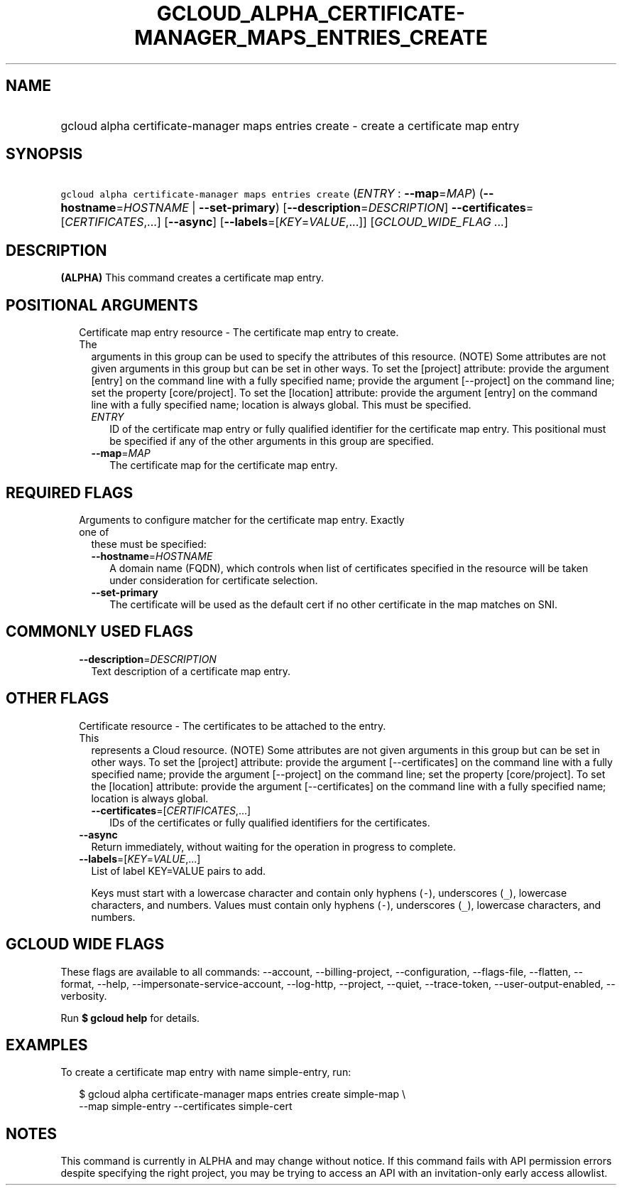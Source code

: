 
.TH "GCLOUD_ALPHA_CERTIFICATE\-MANAGER_MAPS_ENTRIES_CREATE" 1



.SH "NAME"
.HP
gcloud alpha certificate\-manager maps entries create \- create a certificate map entry



.SH "SYNOPSIS"
.HP
\f5gcloud alpha certificate\-manager maps entries create\fR (\fIENTRY\fR\ :\ \fB\-\-map\fR=\fIMAP\fR) (\fB\-\-hostname\fR=\fIHOSTNAME\fR\ |\ \fB\-\-set\-primary\fR) [\fB\-\-description\fR=\fIDESCRIPTION\fR] \fB\-\-certificates\fR=[\fICERTIFICATES\fR,...] [\fB\-\-async\fR] [\fB\-\-labels\fR=[\fIKEY\fR=\fIVALUE\fR,...]] [\fIGCLOUD_WIDE_FLAG\ ...\fR]



.SH "DESCRIPTION"

\fB(ALPHA)\fR This command creates a certificate map entry.



.SH "POSITIONAL ARGUMENTS"

.RS 2m
.TP 2m

Certificate map entry resource \- The certificate map entry to create. The
arguments in this group can be used to specify the attributes of this resource.
(NOTE) Some attributes are not given arguments in this group but can be set in
other ways. To set the [project] attribute: provide the argument [entry] on the
command line with a fully specified name; provide the argument [\-\-project] on
the command line; set the property [core/project]. To set the [location]
attribute: provide the argument [entry] on the command line with a fully
specified name; location is always global. This must be specified.

.RS 2m
.TP 2m
\fIENTRY\fR
ID of the certificate map entry or fully qualified identifier for the
certificate map entry. This positional must be specified if any of the other
arguments in this group are specified.

.TP 2m
\fB\-\-map\fR=\fIMAP\fR
The certificate map for the certificate map entry.


.RE
.RE
.sp

.SH "REQUIRED FLAGS"

.RS 2m
.TP 2m

Arguments to configure matcher for the certificate map entry. Exactly one of
these must be specified:

.RS 2m
.TP 2m
\fB\-\-hostname\fR=\fIHOSTNAME\fR
A domain name (FQDN), which controls when list of certificates specified in the
resource will be taken under consideration for certificate selection.

.TP 2m
\fB\-\-set\-primary\fR
The certificate will be used as the default cert if no other certificate in the
map matches on SNI.


.RE
.RE
.sp

.SH "COMMONLY USED FLAGS"

.RS 2m
.TP 2m
\fB\-\-description\fR=\fIDESCRIPTION\fR
Text description of a certificate map entry.


.RE
.sp

.SH "OTHER FLAGS"

.RS 2m
.TP 2m

Certificate resource \- The certificates to be attached to the entry. This
represents a Cloud resource. (NOTE) Some attributes are not given arguments in
this group but can be set in other ways. To set the [project] attribute: provide
the argument [\-\-certificates] on the command line with a fully specified name;
provide the argument [\-\-project] on the command line; set the property
[core/project]. To set the [location] attribute: provide the argument
[\-\-certificates] on the command line with a fully specified name; location is
always global.

.RS 2m
.TP 2m
\fB\-\-certificates\fR=[\fICERTIFICATES\fR,...]
IDs of the certificates or fully qualified identifiers for the certificates.

.RE
.sp
.TP 2m
\fB\-\-async\fR
Return immediately, without waiting for the operation in progress to complete.

.TP 2m
\fB\-\-labels\fR=[\fIKEY\fR=\fIVALUE\fR,...]
List of label KEY=VALUE pairs to add.

Keys must start with a lowercase character and contain only hyphens (\f5\-\fR),
underscores (\f5_\fR), lowercase characters, and numbers. Values must contain
only hyphens (\f5\-\fR), underscores (\f5_\fR), lowercase characters, and
numbers.


.RE
.sp

.SH "GCLOUD WIDE FLAGS"

These flags are available to all commands: \-\-account, \-\-billing\-project,
\-\-configuration, \-\-flags\-file, \-\-flatten, \-\-format, \-\-help,
\-\-impersonate\-service\-account, \-\-log\-http, \-\-project, \-\-quiet,
\-\-trace\-token, \-\-user\-output\-enabled, \-\-verbosity.

Run \fB$ gcloud help\fR for details.



.SH "EXAMPLES"

To create a certificate map entry with name simple\-entry, run:

.RS 2m
$ gcloud alpha certificate\-manager maps entries create simple\-map \e
    \-\-map simple\-entry \-\-certificates simple\-cert
.RE



.SH "NOTES"

This command is currently in ALPHA and may change without notice. If this
command fails with API permission errors despite specifying the right project,
you may be trying to access an API with an invitation\-only early access
allowlist.

